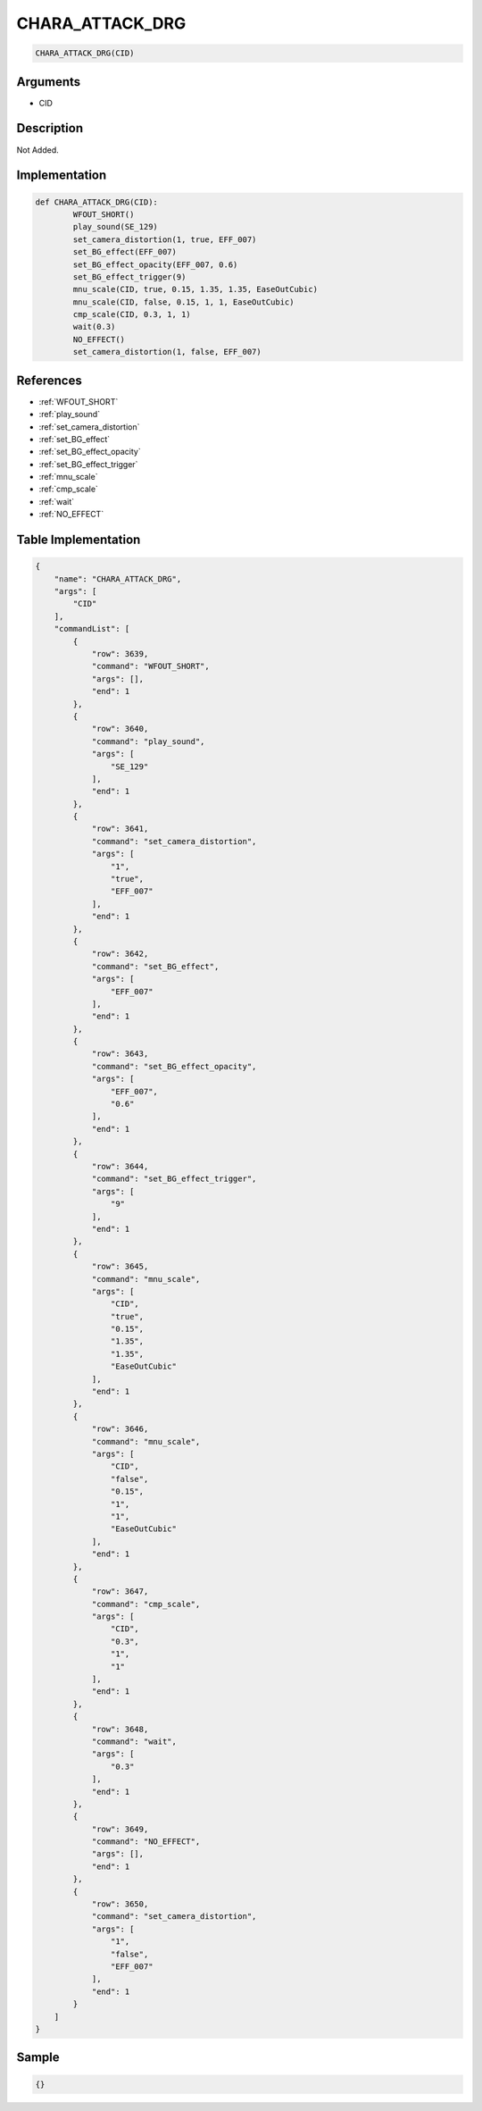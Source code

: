 .. _CHARA_ATTACK_DRG:

CHARA_ATTACK_DRG
========================

.. code-block:: text

	CHARA_ATTACK_DRG(CID)


Arguments
------------

* CID

Description
-------------

Not Added.

Implementation
-------------

.. code-block:: python

	def CHARA_ATTACK_DRG(CID):
		WFOUT_SHORT()
		play_sound(SE_129)
		set_camera_distortion(1, true, EFF_007)
		set_BG_effect(EFF_007)
		set_BG_effect_opacity(EFF_007, 0.6)
		set_BG_effect_trigger(9)
		mnu_scale(CID, true, 0.15, 1.35, 1.35, EaseOutCubic)
		mnu_scale(CID, false, 0.15, 1, 1, EaseOutCubic)
		cmp_scale(CID, 0.3, 1, 1)
		wait(0.3)
		NO_EFFECT()
		set_camera_distortion(1, false, EFF_007)

References
-------------
* :ref:`WFOUT_SHORT`
* :ref:`play_sound`
* :ref:`set_camera_distortion`
* :ref:`set_BG_effect`
* :ref:`set_BG_effect_opacity`
* :ref:`set_BG_effect_trigger`
* :ref:`mnu_scale`
* :ref:`cmp_scale`
* :ref:`wait`
* :ref:`NO_EFFECT`

Table Implementation
-------------

.. code-block:: json

	{
	    "name": "CHARA_ATTACK_DRG",
	    "args": [
	        "CID"
	    ],
	    "commandList": [
	        {
	            "row": 3639,
	            "command": "WFOUT_SHORT",
	            "args": [],
	            "end": 1
	        },
	        {
	            "row": 3640,
	            "command": "play_sound",
	            "args": [
	                "SE_129"
	            ],
	            "end": 1
	        },
	        {
	            "row": 3641,
	            "command": "set_camera_distortion",
	            "args": [
	                "1",
	                "true",
	                "EFF_007"
	            ],
	            "end": 1
	        },
	        {
	            "row": 3642,
	            "command": "set_BG_effect",
	            "args": [
	                "EFF_007"
	            ],
	            "end": 1
	        },
	        {
	            "row": 3643,
	            "command": "set_BG_effect_opacity",
	            "args": [
	                "EFF_007",
	                "0.6"
	            ],
	            "end": 1
	        },
	        {
	            "row": 3644,
	            "command": "set_BG_effect_trigger",
	            "args": [
	                "9"
	            ],
	            "end": 1
	        },
	        {
	            "row": 3645,
	            "command": "mnu_scale",
	            "args": [
	                "CID",
	                "true",
	                "0.15",
	                "1.35",
	                "1.35",
	                "EaseOutCubic"
	            ],
	            "end": 1
	        },
	        {
	            "row": 3646,
	            "command": "mnu_scale",
	            "args": [
	                "CID",
	                "false",
	                "0.15",
	                "1",
	                "1",
	                "EaseOutCubic"
	            ],
	            "end": 1
	        },
	        {
	            "row": 3647,
	            "command": "cmp_scale",
	            "args": [
	                "CID",
	                "0.3",
	                "1",
	                "1"
	            ],
	            "end": 1
	        },
	        {
	            "row": 3648,
	            "command": "wait",
	            "args": [
	                "0.3"
	            ],
	            "end": 1
	        },
	        {
	            "row": 3649,
	            "command": "NO_EFFECT",
	            "args": [],
	            "end": 1
	        },
	        {
	            "row": 3650,
	            "command": "set_camera_distortion",
	            "args": [
	                "1",
	                "false",
	                "EFF_007"
	            ],
	            "end": 1
	        }
	    ]
	}

Sample
-------------

.. code-block:: json

	{}
